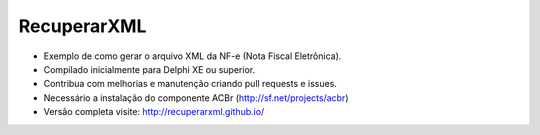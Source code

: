 ===================================================
RecuperarXML |BADGE_DOWNLOADS| |BADGE_WEBSITE|
===================================================

.. |BADGE_DOWNLOADS| image:: https://img.shields.io/pypi/dm/TwitterAPI.svg
   :target: https://dl.dropboxusercontent.com/s/871nfv2xm7fr8go/InstaladorRecuperarXML.exe?dl=1&token_hash=AAEcxh_88qQGAJcX0SN-OVv2JVnsIRDKoaRRWtabOylbNA
.. |BADGE_WEBSITE| image:: http://img.shields.io/pypi/v/TwitterAPI.svg
   :target: http://recuperarxml.github.io

   
* Exemplo de como gerar o arquivo XML da NF-e (Nota Fiscal Eletrônica).
* Compilado inicialmente para Delphi XE ou superior.
* Contribua com melhorias e manutenção criando pull requests e issues.
* Necessário a instalação do componente ACBr (http://sf.net/projects/acbr)
 
* Versão completa visite: http://recuperarxml.github.io/
